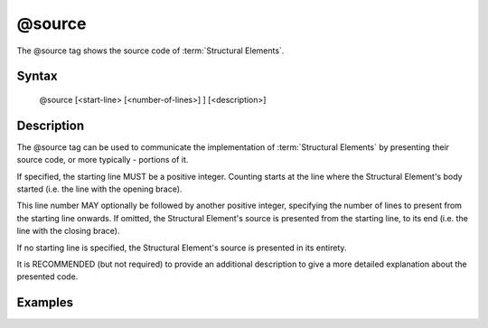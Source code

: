 @source
========

The @source tag shows the source code of :term:`Structural Elements`.

Syntax
------

    @source [<start-line> [<number-of-lines>] ] [<description>]

Description
-----------

The @source tag can be used to communicate the implementation of
:term:`Structural Elements` by presenting their source code, or more typically -
portions of it.

If specified, the starting line MUST be a positive integer. Counting starts at
the line where the Structural Element's body started (i.e. the line with the
opening brace).

This line number MAY optionally be followed by another positive integer,
specifying the number of lines to present from the starting line onwards. If
omitted, the Structural Element's source is presented from the starting line, to
its end (i.e. the line with the closing brace).

If no starting line is specified, the Structural Element's source is presented
in its entirety.

It is RECOMMENDED (but not required) to provide an additional description to give
a more detailed explanation about the presented code.

Examples
--------

.. code-block:: php
   :linenos:

    /**
     * @source 2 1 Check that ensures lazy counting.
     */
    function count()
    {
        if (null === $this->count) {
            <...>
        }
    }